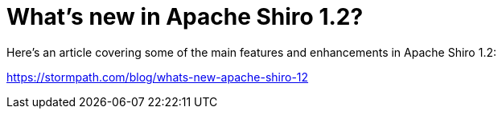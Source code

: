 = What's new in Apache Shiro 1.2?
:jbake-author: Lez Hazelwood
:jbake-date: 2012-03-13
:jbake-type: post
:jbake-status: published
:jbake-tags: blog
:idprefix:

Here's an article covering some of the main features and enhancements in Apache Shiro 1.2:

link:https://stormpath.com/blog/whats-new-apache-shiro-12[https://stormpath.com/blog/whats-new-apache-shiro-12]
